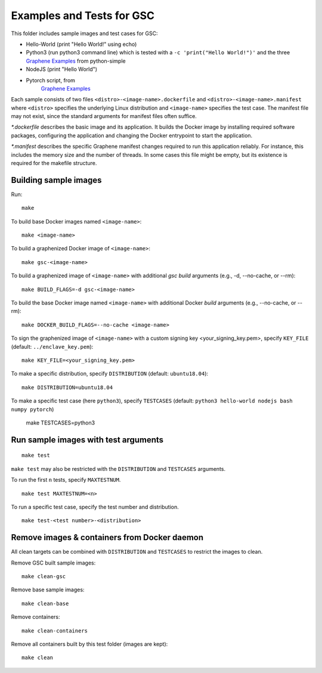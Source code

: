 Examples and Tests for GSC
==========================

This folder includes sample images and test cases for GSC:

-  Hello-World (print "Hello World!" using echo)
-  Python3 (run python3 command line) which is tested with a
   ``-c 'print("Hello World!")'`` and the three
   `Graphene Examples <https://github.com/oscarlab/graphene/tree/master/Examples>`__
   from python-simple
-  NodeJS (print "Hello World")
-  Pytorch script, from
    `Graphene Examples <https://github.com/oscarlab/graphene/tree/master/Examples>`__

Each sample consists of two files ``<distro>-<image-name>.dockerfile`` and
``<distro>-<image-name>.manifest`` where ``<distro>`` specifies the underlying
Linux distribution and ``<image-name>`` specifies the test case. The manifest
file may not exist, since the standard arguments for manifest files often
suffice.

*\*.dockerfile* describes the basic image and its application. It builds the
Docker image by installing required software packages, configuring the
application and changing the Docker entrypoint to start the application.

*\*.manifest* describes the specific Graphene manifest changes required to run
this application reliably. For instance, this includes the memory size and the
number of threads. In some cases this file might be empty, but its existence is
required for the makefile structure.

Building sample images
----------------------

Run::

    make

To build base Docker images named ``<image-name>``::

    make <image-name>

To build a graphenized Docker image of ``<image-name>``::

    make gsc-<image-name>

To build a graphenized image of ``<image-name>`` with additional `gsc build`
arguments (e.g., -d, --no-cache, or --rm)::

    make BUILD_FLAGS=-d gsc-<image-name>

To build the base Docker image named ``<image-name>`` with additional
Docker `build` arguments (e.g., --no-cache, or --rm)::

    make DOCKER_BUILD_FLAGS=--no-cache <image-name>

To sign the graphenized image of ``<image-name>`` with a custom signing key
<your_signing_key.pem>, specify ``KEY_FILE`` (default: ``../enclave_key.pem``)::

    make KEY_FILE=<your_signing_key.pem>

To make a specific distribution, specify ``DISTRIBUTION`` (default:
``ubuntu18.04``)::

    make DISTRIBUTION=ubuntu18.04

To make a specific test case (here ``python3``), specify ``TESTCASES`` (default:
``python3 hello-world nodejs bash numpy pytorch``)

    make TESTCASES=python3

Run sample images with test arguments
-------------------------------------

::

    make test

``make test`` may also be restricted with the ``DISTRIBUTION`` and ``TESTCASES``
arguments.

To run the first ``n`` tests, specify ``MAXTESTNUM``.

::

    make test MAXTESTNUM=<n>

To run a specific test case, specify the test number and distribution.

::

    make test-<test number>-<distribution>

Remove images & containers from Docker daemon
---------------------------------------------

All clean targets can be combined with ``DISTRIBUTION`` and ``TESTCASES`` to
restrict the images to clean.

Remove GSC built sample images::

    make clean-gsc

Remove base sample images::

    make clean-base

Remove containers::

    make clean-containers

Remove all containers built by this test folder (images are kept)::

    make clean
